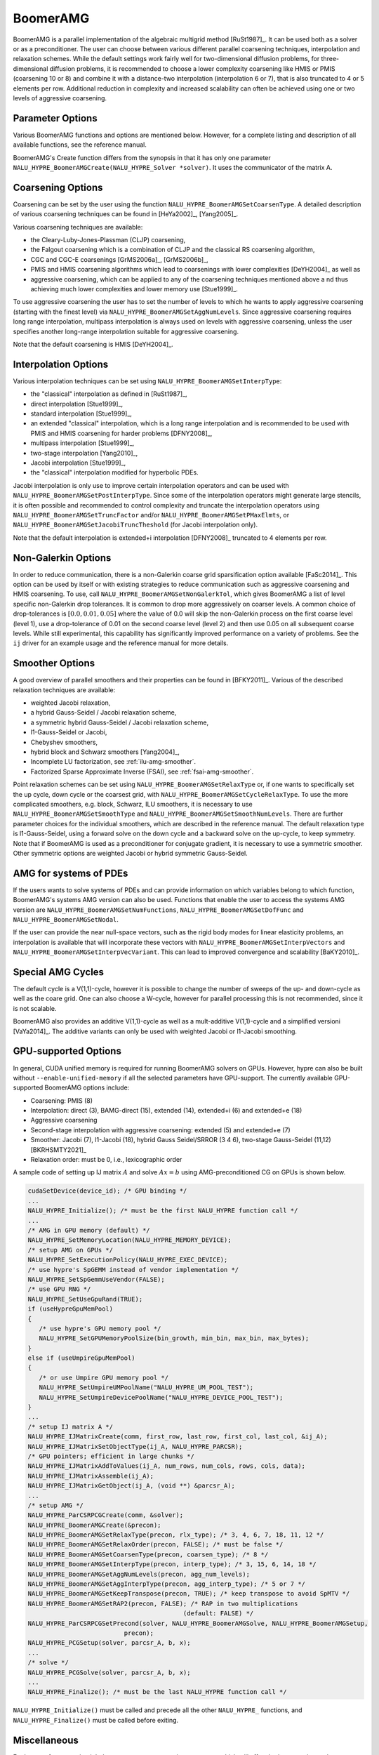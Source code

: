 .. Copyright (c) 1998 Lawrence Livermore National Security, LLC and other
   NALU_HYPRE Project Developers. See the top-level COPYRIGHT file for details.

   SPDX-License-Identifier: (Apache-2.0 OR MIT)


BoomerAMG
==============================================================================

BoomerAMG is a parallel implementation of the algebraic multigrid method
[RuSt1987]_.  It can be used both as a solver or as a preconditioner.  The user
can choose between various different parallel coarsening techniques,
interpolation and relaxation schemes.  While the default settings work fairly
well for two-dimensional diffusion problems, for three-dimensional diffusion
problems, it is recommended to choose a lower complexity coarsening like HMIS or
PMIS (coarsening 10 or 8) and combine it with a distance-two interpolation
(interpolation 6 or 7), that is also truncated to 4 or 5 elements per
row. Additional reduction in complexity and increased scalability can often be
achieved using one or two levels of aggressive coarsening.


Parameter Options
------------------------------------------------------------------------------

Various BoomerAMG functions and options are mentioned below. However, for a
complete listing and description of all available functions, see the reference
manual.


BoomerAMG's Create function differs from the synopsis in that it has only one
parameter ``NALU_HYPRE_BoomerAMGCreate(NALU_HYPRE_Solver *solver)``. It uses the
communicator of the matrix A.


Coarsening Options
------------------------------------------------------------------------------

Coarsening can be set by the user using the function
``NALU_HYPRE_BoomerAMGSetCoarsenType``. A detailed description of various coarsening
techniques can be found in [HeYa2002]_, [Yang2005]_.

Various coarsening techniques are available:

* the Cleary-Luby-Jones-Plassman (CLJP) coarsening,
* the Falgout coarsening which is a combination of CLJP and the classical RS
  coarsening algorithm,
* CGC and CGC-E coarsenings [GrMS2006a]_, [GrMS2006b]_,
* PMIS and HMIS coarsening algorithms which lead to coarsenings with lower
  complexities [DeYH2004]_ as well as
* aggressive coarsening, which can be applied to any of the coarsening
  techniques mentioned above a nd thus achieving much lower complexities and
  lower memory use [Stue1999]_.

To use aggressive coarsening the user has to set the number of levels to which
he wants to apply aggressive coarsening (starting with the finest level) via
``NALU_HYPRE_BoomerAMGSetAggNumLevels``. Since aggressive coarsening requires long
range interpolation, multipass interpolation is always used on levels with
aggressive coarsening, unless the user specifies another long-range
interpolation suitable for aggressive coarsening.

Note that the default coarsening is HMIS [DeYH2004]_.


Interpolation Options
------------------------------------------------------------------------------

Various interpolation techniques can be set using ``NALU_HYPRE_BoomerAMGSetInterpType``:

* the "classical" interpolation as defined in [RuSt1987]_,
* direct interpolation [Stue1999]_,
* standard interpolation [Stue1999]_,
* an extended "classical" interpolation, which is a long range interpolation and
  is recommended to be used with PMIS and HMIS coarsening for harder problems
  [DFNY2008]_,
* multipass interpolation [Stue1999]_,
* two-stage interpolation [Yang2010]_,
* Jacobi interpolation [Stue1999]_,
* the "classical" interpolation modified for hyperbolic PDEs.

Jacobi interpolation is only use to improve certain interpolation operators and
can be used with ``NALU_HYPRE_BoomerAMGSetPostInterpType``.  Since some of the
interpolation operators might generate large stencils, it is often possible and
recommended to control complexity and truncate the interpolation operators using
``NALU_HYPRE_BoomerAMGSetTruncFactor`` and/or ``NALU_HYPRE_BoomerAMGSetPMaxElmts``, or
``NALU_HYPRE_BoomerAMGSetJacobiTruncTheshold`` (for Jacobi interpolation only).

Note that the default interpolation is extended+i interpolation [DFNY2008]_
truncated to 4 elements per row.


Non-Galerkin Options
------------------------------------------------------------------------------

In order to reduce communication, there is a non-Galerkin coarse grid
sparsification option available [FaSc2014]_.  This option can be used by itself
or with existing strategies to reduce communication such as aggressive
coarsening and HMIS coarsening.  To use, call
``NALU_HYPRE_BoomerAMGSetNonGalerkTol``, which gives BoomerAMG a list of level
specific non-Galerkin drop tolerances.  It is common to drop more aggressively
on coarser levels.  A common choice of drop-tolerances is :math:`[0.0, 0.01,
0.05]` where the value of 0.0 will skip the non-Galerkin process on the first
coarse level (level 1), use a drop-tolerance of 0.01 on the second coarse level
(level 2) and then use 0.05 on all subsequent coarse levels.  While still
experimental, this capability has significantly improved performance on a
variety of problems.  See the ``ij`` driver for an example usage and the
reference manual for more details.


Smoother Options
------------------------------------------------------------------------------

A good overview of parallel smoothers and their properties can be found in
[BFKY2011]_. Various of the described relaxation techniques are available:

* weighted Jacobi relaxation,
* a hybrid Gauss-Seidel / Jacobi relaxation scheme,
* a symmetric hybrid Gauss-Seidel / Jacobi relaxation scheme,
* l1-Gauss-Seidel or Jacobi,
* Chebyshev smoothers,
* hybrid block and Schwarz smoothers [Yang2004]_,
* Incomplete LU factorization, see :ref:`ilu-amg-smoother`.
* Factorized Sparse Approximate Inverse (FSAI), see :ref:`fsai-amg-smoother`.

Point relaxation schemes can be set using ``NALU_HYPRE_BoomerAMGSetRelaxType`` or, if
one wants to specifically set the up cycle, down cycle or the coarsest grid,
with ``NALU_HYPRE_BoomerAMGSetCycleRelaxType``. To use the more complicated
smoothers, e.g. block, Schwarz, ILU smoothers, it is necessary to use
``NALU_HYPRE_BoomerAMGSetSmoothType`` and
``NALU_HYPRE_BoomerAMGSetSmoothNumLevels``. There are further parameter choices for
the individual smoothers, which are described in the reference manual.  The
default relaxation type is l1-Gauss-Seidel, using a forward solve on the down
cycle and a backward solve on the up-cycle, to keep symmetry. Note that if
BoomerAMG is used as a preconditioner for conjugate gradient, it is necessary to
use a symmetric smoother. Other symmetric options are weighted Jacobi or hybrid
symmetric Gauss-Seidel.


AMG for systems of PDEs
------------------------------------------------------------------------------

If the users wants to solve systems of PDEs and can provide information on which
variables belong to which function, BoomerAMG's systems AMG version can also be
used. Functions that enable the user to access the systems AMG version are
``NALU_HYPRE_BoomerAMGSetNumFunctions``, ``NALU_HYPRE_BoomerAMGSetDofFunc`` and
``NALU_HYPRE_BoomerAMGSetNodal``.

If the user can provide the near null-space vectors, such as the rigid body
modes for linear elasticity problems, an interpolation is available that will
incorporate these vectors with ``NALU_HYPRE_BoomerAMGSetInterpVectors`` and
``NALU_HYPRE_BoomerAMGSetInterpVecVariant``. This can lead to improved convergence
and scalability [BaKY2010]_.


Special AMG Cycles
------------------------------------------------------------------------------

The default cycle is a V(1,1)-cycle, however it is possible to change the number
of sweeps of the up- and down-cycle as well as the coare grid. One can also
choose a W-cycle, however for parallel processing this is not recommended, since
it is not scalable.

BoomerAMG also provides an additive V(1,1)-cycle as well as a mult-additive
V(1,1)-cycle and a simplified versioni [VaYa2014]_. The additive variants can
only be used with weighted Jacobi or l1-Jacobi smoothing.


.. _ch-boomeramg-gpu:

GPU-supported Options
------------------------------------------------------------------------------

In general, CUDA unified memory is required for running BoomerAMG solvers on GPUs.
However, hypre can also be built without ``--enable-unified-memory`` if
all the selected parameters have GPU-support.
The currently available  GPU-supported BoomerAMG options include:

* Coarsening: PMIS (8)
* Interpolation:  direct (3), BAMG-direct (15), extended (14), extended+i (6) and extended+e (18)
* Aggressive coarsening
* Second-stage interpolation with aggressive coarsening: extended (5) and extended+e (7)
* Smoother: Jacobi (7), l1-Jacobi (18), hybrid Gauss Seidel/SRROR (3 4 6), two-stage Gauss-Seidel (11,12) [BKRHSMTY2021]_
* Relaxation order: must be 0, i.e., lexicographic order

A sample code of setting up IJ matrix :math:`A` and solve :math:`Ax=b` using AMG-preconditioned CG
on GPUs is shown below.

.. code-block:: c

 cudaSetDevice(device_id); /* GPU binding */
 ...
 NALU_HYPRE_Initialize(); /* must be the first NALU_HYPRE function call */
 ...
 /* AMG in GPU memory (default) */
 NALU_HYPRE_SetMemoryLocation(NALU_HYPRE_MEMORY_DEVICE);
 /* setup AMG on GPUs */
 NALU_HYPRE_SetExecutionPolicy(NALU_HYPRE_EXEC_DEVICE);
 /* use hypre's SpGEMM instead of vendor implementation */
 NALU_HYPRE_SetSpGemmUseVendor(FALSE);
 /* use GPU RNG */
 NALU_HYPRE_SetUseGpuRand(TRUE);
 if (useHypreGpuMemPool)
 {
    /* use hypre's GPU memory pool */
    NALU_HYPRE_SetGPUMemoryPoolSize(bin_growth, min_bin, max_bin, max_bytes);
 }
 else if (useUmpireGpuMemPool)
 {
    /* or use Umpire GPU memory pool */
    NALU_HYPRE_SetUmpireUMPoolName("NALU_HYPRE_UM_POOL_TEST");
    NALU_HYPRE_SetUmpireDevicePoolName("NALU_HYPRE_DEVICE_POOL_TEST");
 }
 ...
 /* setup IJ matrix A */
 NALU_HYPRE_IJMatrixCreate(comm, first_row, last_row, first_col, last_col, &ij_A);
 NALU_HYPRE_IJMatrixSetObjectType(ij_A, NALU_HYPRE_PARCSR);
 /* GPU pointers; efficient in large chunks */
 NALU_HYPRE_IJMatrixAddToValues(ij_A, num_rows, num_cols, rows, cols, data);
 NALU_HYPRE_IJMatrixAssemble(ij_A);
 NALU_HYPRE_IJMatrixGetObject(ij_A, (void **) &parcsr_A);
 ...
 /* setup AMG */
 NALU_HYPRE_ParCSRPCGCreate(comm, &solver);
 NALU_HYPRE_BoomerAMGCreate(&precon);
 NALU_HYPRE_BoomerAMGSetRelaxType(precon, rlx_type); /* 3, 4, 6, 7, 18, 11, 12 */
 NALU_HYPRE_BoomerAMGSetRelaxOrder(precon, FALSE); /* must be false */
 NALU_HYPRE_BoomerAMGSetCoarsenType(precon, coarsen_type); /* 8 */
 NALU_HYPRE_BoomerAMGSetInterpType(precon, interp_type); /* 3, 15, 6, 14, 18 */
 NALU_HYPRE_BoomerAMGSetAggNumLevels(precon, agg_num_levels);
 NALU_HYPRE_BoomerAMGSetAggInterpType(precon, agg_interp_type); /* 5 or 7 */
 NALU_HYPRE_BoomerAMGSetKeepTranspose(precon, TRUE); /* keep transpose to avoid SpMTV */
 NALU_HYPRE_BoomerAMGSetRAP2(precon, FALSE); /* RAP in two multiplications
                                           (default: FALSE) */
 NALU_HYPRE_ParCSRPCGSetPrecond(solver, NALU_HYPRE_BoomerAMGSolve, NALU_HYPRE_BoomerAMGSetup,
                           precon);
 NALU_HYPRE_PCGSetup(solver, parcsr_A, b, x);
 ...
 /* solve */
 NALU_HYPRE_PCGSolve(solver, parcsr_A, b, x);
 ...
 NALU_HYPRE_Finalize(); /* must be the last NALU_HYPRE function call */

``NALU_HYPRE_Initialize()`` must be called and precede all the other ``NALU_HYPRE_`` functions, and
``NALU_HYPRE_Finalize()`` must be called before exiting.

Miscellaneous
------------------------------------------------------------------------------

For best performance, it might be necessary to set certain parameters, which
will affect both coarsening and interpolation.  One important parameter is the
strong threshold, which can be set using the function
``NALU_HYPRE_BoomerAMGSetStrongThreshold``.  The default value is 0.25, which appears
to be a good choice for 2-dimensional problems and the low complexity coarsening
algorithms.  For 3-dimensional problems a better choice appears to be 0.5, when
using the default coarsening algorithm. However, the choice of the strength
threshold is problem dependent and therefore there could be better choices than
the two suggested ones.
